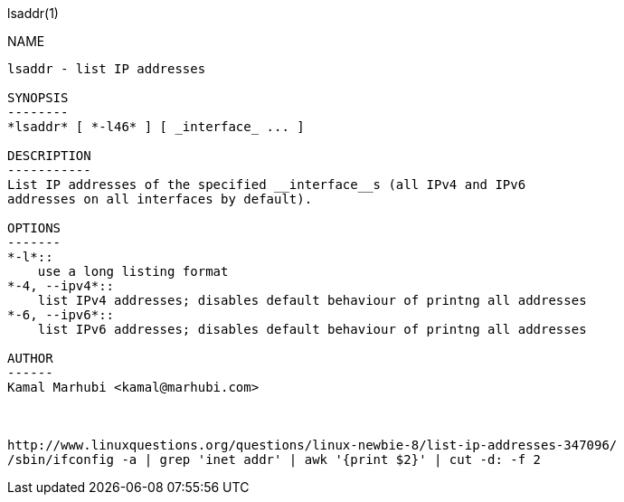 lsaddr(1)
=======
:doctype: manpage

NAME
----
lsaddr - list IP addresses

SYNOPSIS
--------
*lsaddr* [ *-l46* ] [ _interface_ ... ]

DESCRIPTION
-----------
List IP addresses of the specified __interface__s (all IPv4 and IPv6
addresses on all interfaces by default).

OPTIONS
-------
*-l*::
    use a long listing format
*-4, --ipv4*::
    list IPv4 addresses; disables default behaviour of printng all addresses
*-6, --ipv6*::
    list IPv6 addresses; disables default behaviour of printng all addresses

AUTHOR
------
Kamal Marhubi <kamal@marhubi.com>



http://www.linuxquestions.org/questions/linux-newbie-8/list-ip-addresses-347096/
/sbin/ifconfig -a | grep 'inet addr' | awk '{print $2}' | cut -d: -f 2
